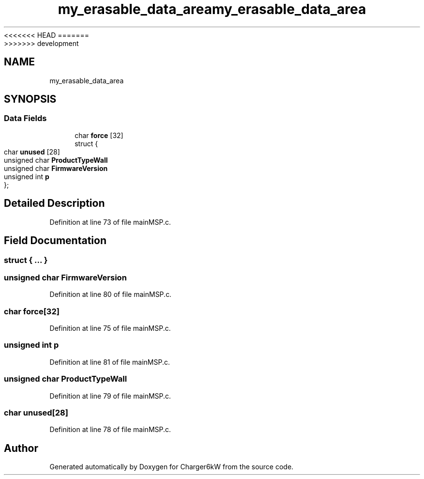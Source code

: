 <<<<<<< HEAD
.TH "my_erasable_data_area" 3 "Sun Nov 29 2020" "Version 9" "Charger6kW" \" -*- nroff -*-
=======
.TH "my_erasable_data_area" 3 "Mon Nov 30 2020" "Version 9" "Charger6kW" \" -*- nroff -*-
>>>>>>> development
.ad l
.nh
.SH NAME
my_erasable_data_area
.SH SYNOPSIS
.br
.PP
.SS "Data Fields"

.in +1c
.ti -1c
.RI "char \fBforce\fP [32]"
.br
.ti -1c
.RI "struct {"
.br
.ti -1c
.RI "   char \fBunused\fP [28]"
.br
.ti -1c
.RI "   unsigned char \fBProductTypeWall\fP"
.br
.ti -1c
.RI "   unsigned char \fBFirmwareVersion\fP"
.br
.ti -1c
.RI "   unsigned int \fBp\fP"
.br
.ti -1c
.RI "}; "
.br
.in -1c
.SH "Detailed Description"
.PP 
Definition at line 73 of file mainMSP\&.c\&.
.SH "Field Documentation"
.PP 
.SS "struct { \&.\&.\&. } "

.SS "unsigned char FirmwareVersion"

.PP
Definition at line 80 of file mainMSP\&.c\&.
.SS "char force[32]"

.PP
Definition at line 75 of file mainMSP\&.c\&.
.SS "unsigned int p"

.PP
Definition at line 81 of file mainMSP\&.c\&.
.SS "unsigned char ProductTypeWall"

.PP
Definition at line 79 of file mainMSP\&.c\&.
.SS "char unused[28]"

.PP
Definition at line 78 of file mainMSP\&.c\&.

.SH "Author"
.PP 
Generated automatically by Doxygen for Charger6kW from the source code\&.
